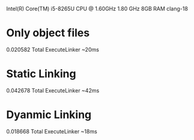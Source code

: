 Intel(R) Core(TM) i5-8265U CPU @ 1.60GHz   1.80 GHz
8GB RAM
clang-18

* Only object files
0.020582 Total ExecuteLinker
~20ms
* Static Linking
0.042678 Total ExecuteLinker
~42ms
* Dyanmic Linking
0.018668 Total ExecuteLinker
~18ms
